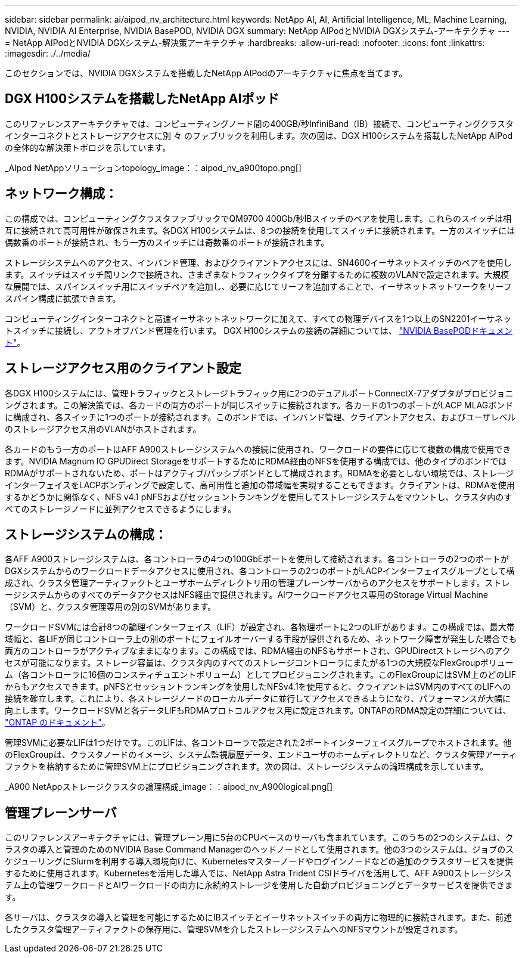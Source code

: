 ---
sidebar: sidebar 
permalink: ai/aipod_nv_architecture.html 
keywords: NetApp AI, AI, Artificial Intelligence, ML, Machine Learning, NVIDIA, NVIDIA AI Enterprise, NVIDIA BasePOD, NVIDIA DGX 
summary: NetApp AIPodとNVIDIA DGXシステム-アーキテクチャ 
---
= NetApp AIPodとNVIDIA DGXシステム-解決策アーキテクチャ
:hardbreaks:
:allow-uri-read: 
:nofooter: 
:icons: font
:linkattrs: 
:imagesdir: ./../media/


[role="lead"]
このセクションでは、NVIDIA DGXシステムを搭載したNetApp AIPodのアーキテクチャに焦点を当てます。



== DGX H100システムを搭載したNetApp AIポッド

このリファレンスアーキテクチャでは、コンピューティングノード間の400GB/秒InfiniBand（IB）接続で、コンピューティングクラスタインターコネクトとストレージアクセスに別 々 のファブリックを利用します。次の図は、DGX H100システムを搭載したNetApp AIPodの全体的な解決策トポロジを示しています。

_AIpod NetAppソリューションtopology_image：：aipod_nv_a900topo.png[]



== ネットワーク構成：

この構成では、コンピューティングクラスタファブリックでQM9700 400Gb/秒IBスイッチのペアを使用します。これらのスイッチは相互に接続されて高可用性が確保されます。各DGX H100システムは、8つの接続を使用してスイッチに接続されます。一方のスイッチには偶数番のポートが接続され、もう一方のスイッチには奇数番のポートが接続されます。

ストレージシステムへのアクセス、インバンド管理、およびクライアントアクセスには、SN4600イーサネットスイッチのペアを使用します。スイッチはスイッチ間リンクで接続され、さまざまなトラフィックタイプを分離するために複数のVLANで設定されます。大規模な展開では、スパインスイッチ用にスイッチペアを追加し、必要に応じてリーフを追加することで、イーサネットネットワークをリーフスパイン構成に拡張できます。

コンピューティングインターコネクトと高速イーサネットネットワークに加えて、すべての物理デバイスを1つ以上のSN2201イーサネットスイッチに接続し、アウトオブバンド管理を行います。  DGX H100システムの接続の詳細については、 link:https://nvdam.widen.net/s/nfnjflmzlj/nvidia-dgx-basepod-reference-architecture["NVIDIA BasePODドキュメント"]。



== ストレージアクセス用のクライアント設定

各DGX H100システムには、管理トラフィックとストレージトラフィック用に2つのデュアルポートConnectX-7アダプタがプロビジョニングされます。この解決策では、各カードの両方のポートが同じスイッチに接続されます。各カードの1つのポートがLACP MLAGボンドに構成され、各スイッチに1つのポートが接続されます。このボンドでは、インバンド管理、クライアントアクセス、およびユーザレベルのストレージアクセス用のVLANがホストされます。

各カードのもう一方のポートはAFF A900ストレージシステムへの接続に使用され、ワークロードの要件に応じて複数の構成で使用できます。NVIDIA Magnum IO GPUDirect StorageをサポートするためにRDMA経由のNFSを使用する構成では、他のタイプのボンドではRDMAがサポートされないため、ポートはアクティブ/パッシブボンドとして構成されます。RDMAを必要としない環境では、ストレージインターフェイスをLACPボンディングで設定して、高可用性と追加の帯域幅を実現することもできます。クライアントは、RDMAを使用するかどうかに関係なく、NFS v4.1 pNFSおよびセッショントランキングを使用してストレージシステムをマウントし、クラスタ内のすべてのストレージノードに並列アクセスできるようにします。



== ストレージシステムの構成：

各AFF A900ストレージシステムは、各コントローラの4つの100GbEポートを使用して接続されます。各コントローラの2つのポートがDGXシステムからのワークロードデータアクセスに使用され、各コントローラの2つのポートがLACPインターフェイスグループとして構成され、クラスタ管理アーティファクトとユーザホームディレクトリ用の管理プレーンサーバからのアクセスをサポートします。ストレージシステムからのすべてのデータアクセスはNFS経由で提供されます。AIワークロードアクセス専用のStorage Virtual Machine（SVM）と、クラスタ管理専用の別のSVMがあります。

ワークロードSVMには合計8つの論理インターフェイス（LIF）が設定され、各物理ポートに2つのLIFがあります。この構成では、最大帯域幅と、各LIFが同じコントローラ上の別のポートにフェイルオーバーする手段が提供されるため、ネットワーク障害が発生した場合でも両方のコントローラがアクティブなままになります。この構成では、RDMA経由のNFSもサポートされ、GPUDirectストレージへのアクセスが可能になります。ストレージ容量は、クラスタ内のすべてのストレージコントローラにまたがる1つの大規模なFlexGroupボリューム（各コントローラに16個のコンスティチュエントボリューム）としてプロビジョニングされます。このFlexGroupにはSVM上のどのLIFからもアクセスできます。pNFSとセッショントランキングを使用したNFSv4.1を使用すると、クライアントはSVM内のすべてのLIFへの接続を確立します。これにより、各ストレージノードのローカルデータに並行してアクセスできるようになり、パフォーマンスが大幅に向上します。ワークロードSVMと各データLIFもRDMAプロトコルアクセス用に設定されます。ONTAPのRDMA設定の詳細については、 link:https://docs.netapp.com/us-en/ontap/nfs-rdma/index.html["ONTAP のドキュメント"]。

管理SVMに必要なLIFは1つだけです。このLIFは、各コントローラで設定された2ポートインターフェイスグループでホストされます。他のFlexGroupは、クラスタノードのイメージ、システム監視履歴データ、エンドユーザのホームディレクトリなど、クラスタ管理アーティファクトを格納するために管理SVM上にプロビジョニングされます。次の図は、ストレージシステムの論理構成を示しています。

_A900 NetAppストレージクラスタの論理構成_image：：aipod_nv_A900logical.png[]



== 管理プレーンサーバ

このリファレンスアーキテクチャには、管理プレーン用に5台のCPUベースのサーバも含まれています。このうちの2つのシステムは、クラスタの導入と管理のためのNVIDIA Base Command Managerのヘッドノードとして使用されます。他の3つのシステムは、ジョブのスケジューリングにSlurmを利用する導入環境向けに、Kubernetesマスターノードやログインノードなどの追加のクラスタサービスを提供するために使用されます。Kubernetesを活用した導入では、NetApp Astra Trident CSIドライバを活用して、AFF A900ストレージシステム上の管理ワークロードとAIワークロードの両方に永続的ストレージを使用した自動プロビジョニングとデータサービスを提供できます。

各サーバは、クラスタの導入と管理を可能にするためにIBスイッチとイーサネットスイッチの両方に物理的に接続されます。また、前述したクラスタ管理アーティファクトの保存用に、管理SVMを介したストレージシステムへのNFSマウントが設定されます。
